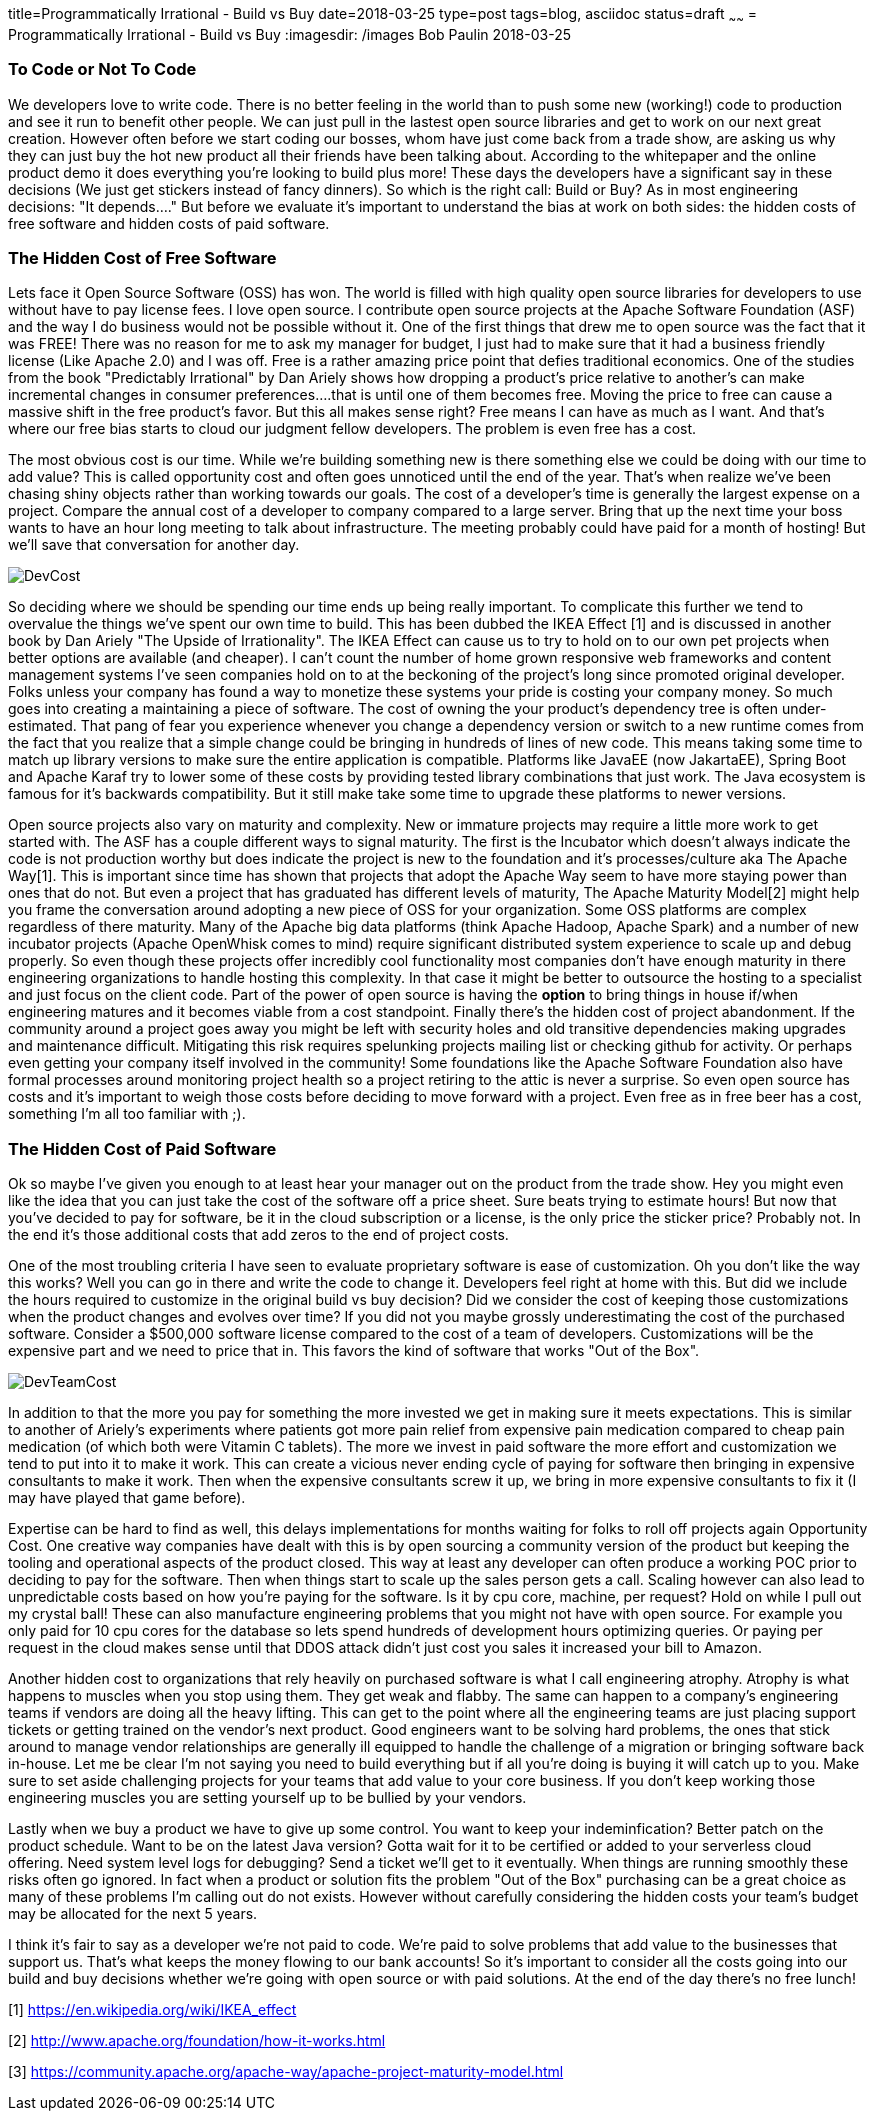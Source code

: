 title=Programmatically Irrational - Build vs Buy
date=2018-03-25
type=post
tags=blog, asciidoc
status=draft
~~~~~~
= Programmatically Irrational - Build vs Buy
:imagesdir: /images
Bob Paulin
2018-03-25

=== To Code or Not To Code

We developers love to write code.  There is no better feeling in the world than to push some new (working!) code to production and see it run to benefit other people.  We can just pull in the lastest open source libraries and get to work on our next great creation.   However often before we start coding our bosses, whom have just come back from a trade show, are asking us why they can just buy the hot new product all their friends have been talking about.  According to the whitepaper and the online product demo it does everything you're looking to build plus more!  These days the developers have a significant say in these decisions (We just get stickers instead of fancy dinners).  So which is the right call: Build or Buy?  As in most engineering decisions: "It depends...." But before we evaluate it's important to understand the bias at work on both sides: the hidden costs of free software and hidden costs of paid software.

=== The Hidden Cost of Free Software

Lets face it Open Source Software (OSS) has won.  The world is filled with high quality open source libraries for developers to use without have to pay license fees.  I love open source.  I contribute open source projects at the Apache Software Foundation (ASF) and the way I do business would not be possible without it.  One of the first things that drew me to open source was the fact that it was FREE!  There was no reason for me to ask my manager for budget, I just had to make sure that it had a business friendly license (Like Apache 2.0) and I was off.  Free is a rather amazing price point that defies traditional economics.  One of the studies from the book "Predictably Irrational" by Dan Ariely shows how dropping a product's price relative to another's can make incremental changes in consumer preferences....that is until one of them becomes free.  Moving the price to free can cause a massive shift in the free product's favor.  But this all makes sense right?  Free means I can have as much as I want.  And that's where our free bias starts to cloud our judgment fellow developers.  The problem is even free has a cost.   

The most obvious cost is our time.  While we're building something new is there something else we could be doing with our time to add value?  This is called opportunity cost and often goes unnoticed until the end of the year.  That's when realize we've been chasing shiny objects rather than working towards our goals.  The cost of a developer's time is generally the largest expense on a project.  Compare the annual cost of a developer to company compared to a large server.  Bring that up the next time your boss wants to have an hour long meeting to talk about infrastructure.  The meeting probably could have paid for a month of hosting!  But we'll save that conversation for another day.

image::DevCost.PNG[]

So deciding where we should be spending our time ends up being really important.  To complicate this further we tend to overvalue the things we've spent our own time to build.  This has been dubbed the IKEA Effect [1] and is discussed in another book by Dan Ariely "The Upside of Irrationality".  The IKEA Effect can cause us to try to hold on to our own pet projects when better options are available (and cheaper).  I can't count the number of home grown responsive web frameworks and content management systems I've seen companies hold on to at the beckoning of the project's long since promoted original developer.  Folks unless your company has found a way to monetize these systems your pride is costing your company money.  So much goes into creating a maintaining a piece of software.  The cost of owning the your product's dependency tree is often under-estimated.  That pang of fear you experience whenever you change a dependency version or switch to a new runtime comes from the fact that you realize that a simple change could be bringing in hundreds of lines of new code.  This means taking some time to match up library versions to make sure the entire application is compatible.  Platforms like JavaEE (now JakartaEE), Spring Boot and Apache Karaf try to lower some of these costs by providing tested library combinations that just work.  The Java ecosystem is famous for it's backwards compatibility.  But it still make take some time to upgrade these platforms to newer versions.  

Open source projects also vary on maturity and complexity.  New or immature projects may require a little more work to get started with.  The ASF has a couple different ways to signal maturity.  The first is the Incubator which doesn't always indicate the code is not production worthy but does indicate the project is new to the foundation and it's processes/culture aka The Apache Way[1].  This is important since time has shown that projects that adopt the Apache Way seem to have more staying power than ones that do not.  But even a project that has graduated has different levels of maturity, The Apache Maturity Model[2] might help you frame the conversation around adopting a new piece of OSS for your organization.  Some OSS platforms are complex regardless of there maturity.  Many of the Apache big data platforms (think Apache Hadoop, Apache Spark) and a number of new incubator projects (Apache OpenWhisk comes to mind) require significant distributed system experience to scale up and debug properly.  So even though these projects offer incredibly cool functionality most companies don't have enough maturity in there engineering organizations to handle hosting this complexity.  In that case it might be better to outsource the hosting to a specialist and just focus on the client code.  Part of the power of open source is having the *option* to bring things in house if/when engineering matures and it becomes viable from a cost standpoint.  Finally there's the hidden cost of project abandonment.  If the community around a project goes away you might be left with security holes and old transitive dependencies making upgrades and maintenance difficult.  Mitigating this risk requires spelunking projects mailing list or checking github for activity.  Or perhaps even getting your company itself involved in the community!  Some foundations like the Apache Software Foundation also have formal processes around monitoring project health so a project retiring to the attic is never a surprise.  So even open source has costs and it's important to weigh those costs before deciding to move forward with a project.  Even free as in free beer has a cost, something I'm all too familiar with ;).

=== The Hidden Cost of Paid Software

Ok so maybe I've given you enough to at least hear your manager out on the product from the trade show.  Hey you might even like the idea that you can just take the cost of the software off a price sheet.  Sure beats trying to estimate hours!  But now that you've decided to pay for software, be it in the cloud subscription or a license, is the only price the sticker price?  Probably not.  In the end it's those additional costs that add zeros to the end of project costs.

One of the most troubling criteria I have seen to evaluate proprietary software is ease of customization.  Oh you don't like the way this works?  Well you can go in there and write the code to change it.  Developers feel right at home with this.  But did we include the hours required to customize in the original build vs buy decision?  Did we consider the cost of keeping those customizations when the product changes and evolves over time?  If you did not you maybe grossly underestimating the cost of the purchased software.  Consider a $500,000 software license compared to the cost of a team of developers.  Customizations will be the expensive part and we need to price that in.  This favors the kind of software that works "Out of the Box".

image::DevTeamCost.PNG[]

In addition to that the more you pay for something the more invested we get in making sure it meets expectations.  This is similar to another of Ariely's experiments where patients got more pain relief from expensive pain medication compared to cheap pain medication (of which both were Vitamin C tablets).  The more we invest in paid software the more effort and customization we tend to put into it to make it work.  This can create a vicious never ending cycle of paying for software then bringing in expensive consultants to make it work.  Then when the expensive consultants screw it up, we bring in more expensive consultants to fix it (I may have played that game before).  

Expertise can be hard to find as well, this delays implementations for months waiting for folks to roll off projects again Opportunity Cost.  One creative way companies have dealt with this is by open sourcing a community version of the product but keeping the tooling and operational aspects of the product closed.  This way at least any developer can often produce a working POC prior to deciding to pay for the software.  Then when things start to scale up the sales person gets a call.  Scaling however can also lead to unpredictable costs based on how you're paying for the software.  Is it by cpu core, machine, per request?  Hold on while I pull out my crystal ball!  These can also manufacture engineering problems that you might not have with open source.  For example you only paid for 10 cpu cores for the database so lets spend hundreds of development hours optimizing queries.   Or paying per request in the cloud makes sense until that DDOS attack didn't just cost you sales it increased your bill to Amazon.

Another hidden cost to organizations that rely heavily on purchased software is what I call engineering atrophy.  Atrophy is what happens to muscles when you stop using them.  They get weak and flabby.  The same can happen to a company's engineering teams if vendors are doing all the heavy lifting.  This can get to the point where all the engineering teams are just placing support tickets or getting trained on the vendor's next product.  Good engineers want to be solving hard problems, the ones that stick around to manage vendor relationships are generally ill equipped to handle the challenge of a migration or bringing software back in-house.  Let me be clear I'm not saying you need to build everything but if all you're doing is buying it will catch up to you.  Make sure to set aside challenging projects for your teams that add value to your core business.  If you don't keep working those engineering muscles you are setting yourself up to be bullied by your vendors.  

Lastly when we buy a product we have to give up some control.  You want to keep your indeminfication?  Better patch on the product schedule.  Want to be on the latest Java version? Gotta wait for it to be certified or added to your serverless cloud offering.  Need system level logs for debugging?  Send a ticket we'll get to it eventually. When things are running smoothly these risks often go ignored.  In fact when a product or solution fits the problem "Out of the Box" purchasing can be a great choice as many of these problems I'm calling out do not exists.  However without carefully considering the hidden costs your team's budget may be allocated for the next 5 years.  

I think it's fair to say as a developer we're not paid to code.  We're paid to solve problems that add value to the businesses that support us.  That's what keeps the money flowing to our bank accounts!  So it's important to consider all the costs going into our build and buy decisions whether we're going with open source or with paid solutions.  At the end of the day there's no free lunch!

[1] https://en.wikipedia.org/wiki/IKEA_effect

[2] http://www.apache.org/foundation/how-it-works.html

[3] https://community.apache.org/apache-way/apache-project-maturity-model.html
